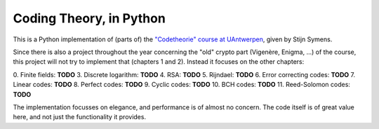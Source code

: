 ==========================
 Coding Theory, in Python
==========================

This is a Python implementation of (parts of) the `"Codetheorie" course at UAntwerpen <https://www.uantwerpen.be/popup/opleidingsonderdeel.aspx?catalognr=1001WETCOD&taal=nl&aj=2015>`_, given by Stijn Symens.

Since there is also a project throughout the year concerning the "old" crypto part (Vigenère, Enigma, ...) of the course, this project will not try to implement that (chapters 1 and 2). Instead it focuses on the other chapters:

0. Finite fields: **TODO**
3. Discrete logarithm: **TODO**
4. RSA: **TODO**
5. Rijndael: **TODO**
6. Error correcting codes: **TODO**
7. Linear codes: **TODO**
8. Perfect codes: **TODO**
9. Cyclic codes: **TODO**
10. BCH codes: **TODO**
11. Reed-Solomon codes: **TODO**
  
The implementation focusses on elegance, and performance is of almost no concern. The code itself is of great value here, and not just the functionality it provides.

